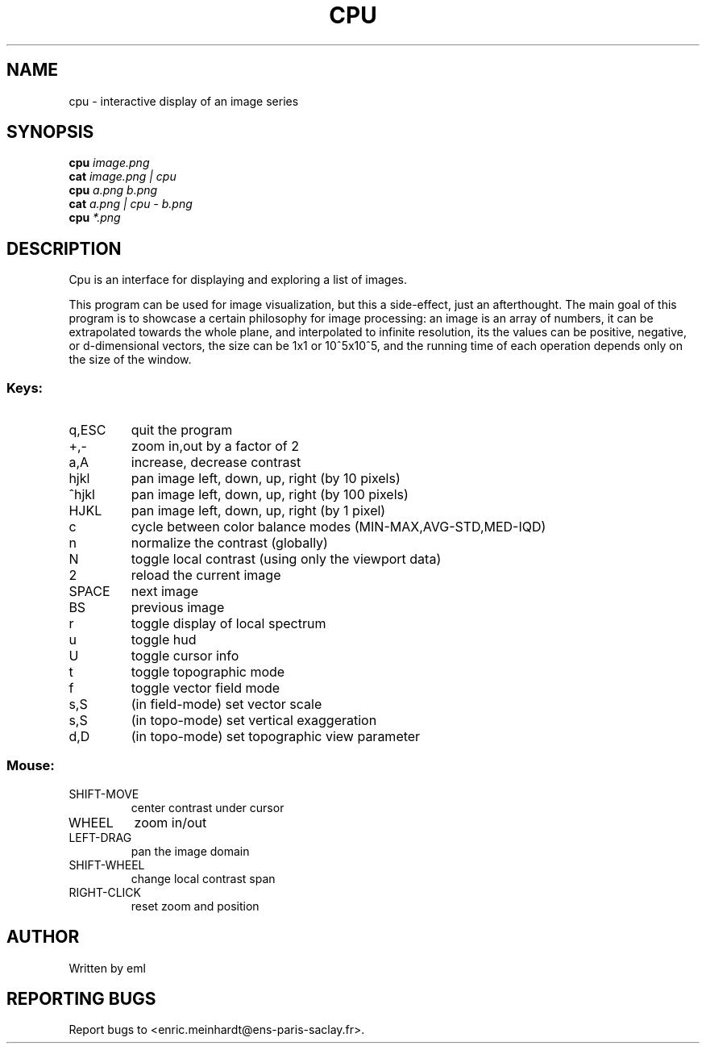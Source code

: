 .\" DO NOT MODIFY THIS FILE!  It was generated by help2man
.TH CPU "1" "October 2022" "imscript" "User Commands"
.SH NAME
cpu \- interactive display of an image series
.SH SYNOPSIS
.B cpu
\fI\,image.png\/\fR
.br
.B cat
\fI\,image.png | cpu\/\fR
.br
.B cpu
\fI\,a.png b.png\/\fR
.br
.B cat
\fI\,a.png | cpu - b.png\/\fR
.br
.B cpu
\fI\,*.png\/\fR
.SH DESCRIPTION
Cpu is an interface for displaying and exploring a list of images.
.PP
This program can be used for image visualization, but this a side\-effect,
just an afterthought.  The main goal of this program is to showcase
a certain philosophy for image processing: an image is an array of numbers,
it can be extrapolated towards the whole plane, and interpolated to
infinite resolution, its the values can be positive, negative, or
d\-dimensional vectors, the size can be 1x1 or 10^5x10^5, and the running
time of each operation depends only on the size of the window.
.SS "Keys:"
.TP
q,ESC
quit the program
.TP
+,\-
zoom in,out by a factor of 2
.TP
a,A
increase, decrease contrast
.TP
hjkl
pan image left, down, up, right (by 10 pixels)
.TP
^hjkl
pan image left, down, up, right (by 100 pixels)
.TP
HJKL
pan image left, down, up, right (by 1 pixel)
.TP
c
cycle between color balance modes (MIN\-MAX,AVG\-STD,MED\-IQD)
.TP
n
normalize the contrast (globally)
.TP
N
toggle local contrast (using only the viewport data)
.TP
2
reload the current image
.TP
SPACE
next image
.TP
BS
previous image
.TP
r
toggle display of local spectrum
.TP
u
toggle hud
.TP
U
toggle cursor info
.TP
t
toggle topographic mode
.TP
f
toggle vector field mode
.TP
s,S
(in field\-mode) set vector scale
.TP
s,S
(in topo\-mode) set vertical exaggeration
.TP
d,D
(in topo\-mode) set topographic view parameter
.SS "Mouse:"
.TP
SHIFT\-MOVE
center contrast under cursor
.TP
WHEEL
zoom in/out
.TP
LEFT\-DRAG
pan the image domain
.TP
SHIFT\-WHEEL
change local contrast span
.TP
RIGHT\-CLICK
reset zoom and position
.SH AUTHOR
Written by eml
.SH "REPORTING BUGS"
Report bugs to <enric.meinhardt@ens\-paris\-saclay.fr>.
